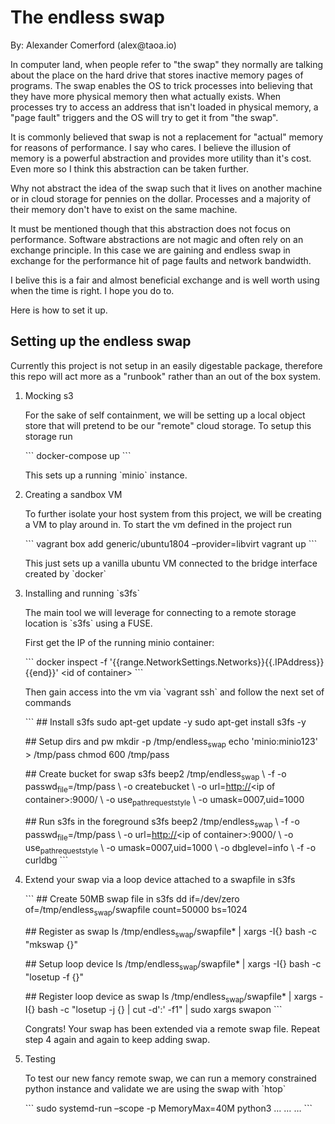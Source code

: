 * The endless swap

  By: Alexander Comerford (alex@taoa.io)

  In computer land, when people refer to "the swap" they normally are talking
  about the place on the hard drive that stores inactive memory pages of
  programs. The swap enables the OS to trick processes into believing that they
  have more physical memory then what actually exists. When processes try to
  access an address that isn't loaded in physical memory, a "page fault"
  triggers and the OS will try to get it from "the swap".

  It is commonly believed that swap is not a replacement for "actual" memory for
  reasons of performance. I say who cares. I believe the illusion of memory is a
  powerful abstraction and provides more utility than it's cost. Even more so I
  think this abstraction can be taken further.

  Why not abstract the idea of the swap such that it lives on another machine or
  in cloud storage for pennies on the dollar. Processes and a majority of their
  memory don't have to exist on the same machine.

  It must be mentioned though that this abstraction does not focus on
  performance. Software abstractions are not magic and often rely on an exchange
  principle. In this case we are gaining and endless swap in exchange for the
  performance hit of page faults and network bandwidth.

  I belive this is a fair and almost beneficial exchange and is well worth using
  when the time is right. I hope you do to.

  Here is how to set it up.

** Setting up the endless swap

   Currently this project is not setup in an easily digestable package,
   therefore this repo will act more as a "runbook" rather than an out of the
   box system.

   1. Mocking s3

      For the sake of self containment, we will be setting up a local object
      store that will pretend to be our "remote" cloud storage. To setup this
      storage run

      ```
      docker-compose up
      ```

      This sets up a running `minio` instance.

   2. Creating a sandbox VM

      To further isolate your host system from this project, we will be creating
      a VM to play around in. To start the vm defined in the project run

      ```
      vagrant box add generic/ubuntu1804 --provider=libvirt
      vagrant up
      ```

      This just sets up a vanilla ubuntu VM connected to the bridge interface
      created by `docker`

   3. Installing and running `s3fs`

      The main tool we will leverage for connecting to a remote storage location
      is `s3fs` using a FUSE.

      First get the IP of the running minio container:

      ```
      docker inspect -f '{{range.NetworkSettings.Networks}}{{.IPAddress}}{{end}}' <id of container>
      ```

      Then gain access into the vm via `vagrant ssh` and follow the next set of commands

      ```
      ## Install s3fs
      sudo apt-get update -y
      sudo apt-get install s3fs -y

      ## Setup dirs and pw
      mkdir -p /tmp/endless_swap
      echo 'minio:minio123' > /tmp/pass
      chmod 600 /tmp/pass

      ## Create bucket for swap
      s3fs beep2 /tmp/endless_swap \
         -f -o passwd_file=/tmp/pass \
         -o createbucket \
         -o url=http://<ip of container>:9000/ \
         -o use_path_request_style \
         -o umask=0007,uid=1000

      ## Run s3fs in the foreground
      s3fs beep2 /tmp/endless_swap \
         -f -o passwd_file=/tmp/pass \
         -o url=http://<ip of container>:9000/ \
         -o use_path_request_style \
         -o umask=0007,uid=1000 \
         -o dbglevel=info \
         -f -o curldbg
      ```

   4. Extend your swap via a loop device attached to a swapfile in s3fs

      ```
      ## Create 50MB swap file in s3fs
      dd if=/dev/zero of=/tmp/endless_swap/swapfile count=50000 bs=1024

      ## Register as swap
      ls /tmp/endless_swap/swapfile* | xargs -I{} bash -c "mkswap {}"

      ## Setup loop device
      ls /tmp/endless_swap/swapfile* | xargs -I{} bash -c "losetup -f {}"

      ## Register loop device as swap
      ls /tmp/endless_swap/swapfile* | xargs -I{} bash -c "losetup -j {} | cut -d':' -f1" | sudo xargs swapon
      ```

      Congrats! Your swap has been extended via a remote swap file. Repeat step 4
      again and again to keep adding swap.

   5. Testing

      To test our new fancy remote swap, we can run a memory constrained python
      instance and validate we are using the swap with `htop`

      ```
      sudo systemd-run --scope -p MemoryMax=40M python3
      ...
      ...
      ...
      ```
